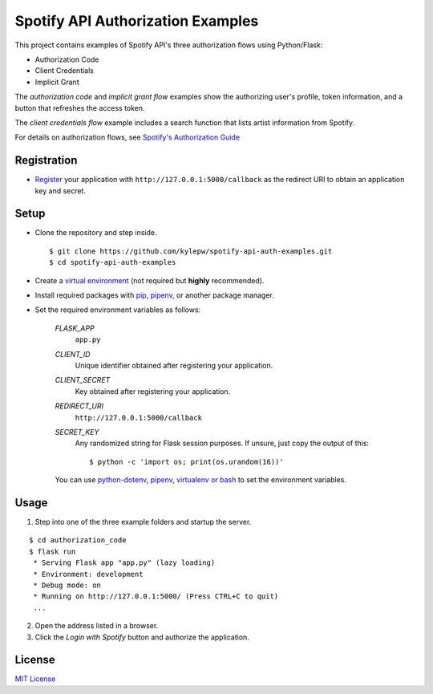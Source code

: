 ==================================
Spotify API Authorization Examples
==================================

This project contains examples of Spotify API's three authorization flows using Python/Flask:

- Authorization Code
- Client Credentials
- Implicit Grant

The *authorization code* and *implicit grant flow* examples show the
authorizing user's profile, token information, and a button that
refreshes the access token.

The *client credentials flow* example includes a search function that
lists artist information from Spotify.

.. image:: screenshots/search.png
	:width: 80%

For details on authorization flows, see `Spotify's Authorization Guide`__

__ https://developer.spotify.com/documentation/general/guides/authorization-guide/

Registration
------------
- `Register`__ your application with ``http://127.0.0.1:5000/callback`` as the redirect URI to obtain an application key and secret.

__ https://developer.spotify.com/documentation/general/guides/app-settings/#register-your-app

Setup
-----
- Clone the repository and step inside. ::

	$ git clone https://github.com/kylepw/spotify-api-auth-examples.git
	$ cd spotify-api-auth-examples

- Create a `virtual environment`__ (not required but **highly** recommended).

- Install required packages with `pip`__, `pipenv`__, or another package manager.

- Set the required environment variables as follows:

	`FLASK_APP`
		``app.py``
	`CLIENT_ID`
		Unique identifier obtained after registering your application.
	`CLIENT_SECRET`
		Key obtained after registering your application.
	`REDIRECT_URI`
		``http://127.0.0.1:5000/callback``
	`SECRET_KEY`
		Any randomized string for Flask session purposes. If unsure, just copy the output of this::

		$ python -c 'import os; print(os.urandom(16))'

	You can use `python-dotenv`__, `pipenv`__, `virtualenv or bash`__ to set the environment variables.

__ https://docs.python.org/3/tutorial/venv.html#creating-virtual-environments
__ https://pip.pypa.io/en/stable/user_guide/#requirements-files
__ https://pipenv.readthedocs.io/en/latest/
__ https://preslav.me/2019/01/09/dotenv-files-python/
__ https://pipenv.readthedocs.io/en/latest/advanced/#automatic-loading-of-env
__ https://medium.com/@gitudaniel/the-environment-variables-pattern-be73e6e0e5b7

Usage
-----

1. Step into one of the three example folders and startup the server.

::

	$ cd authorization_code
	$ flask run
	 * Serving Flask app "app.py" (lazy loading)
 	 * Environment: development
 	 * Debug mode: on
 	 * Running on http://127.0.0.1:5000/ (Press CTRL+C to quit)
	 ...

2. Open the address listed in a browser.

3. Click the `Login with Spotify` button and authorize the application.

License
-------
`MIT License <https://github.com/kylepw/wikiwall/blob/master/LICENSE>`_
